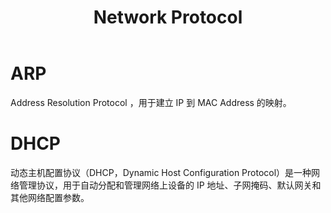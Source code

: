 :PROPERTIES:
:ID:       b321fd38-320e-4b15-9c3c-1e9a029f2c45
:END:
#+title: Network Protocol

* ARP
Address Resolution Protocol ，用于建立 IP 到 MAC Address 的映射。

* DHCP
动态主机配置协议（DHCP，Dynamic Host Configuration Protocol）是一种网络管理协议，用于自动分配和管理网络上设备的 IP 地址、子网掩码、默认网关和其他网络配置参数。
